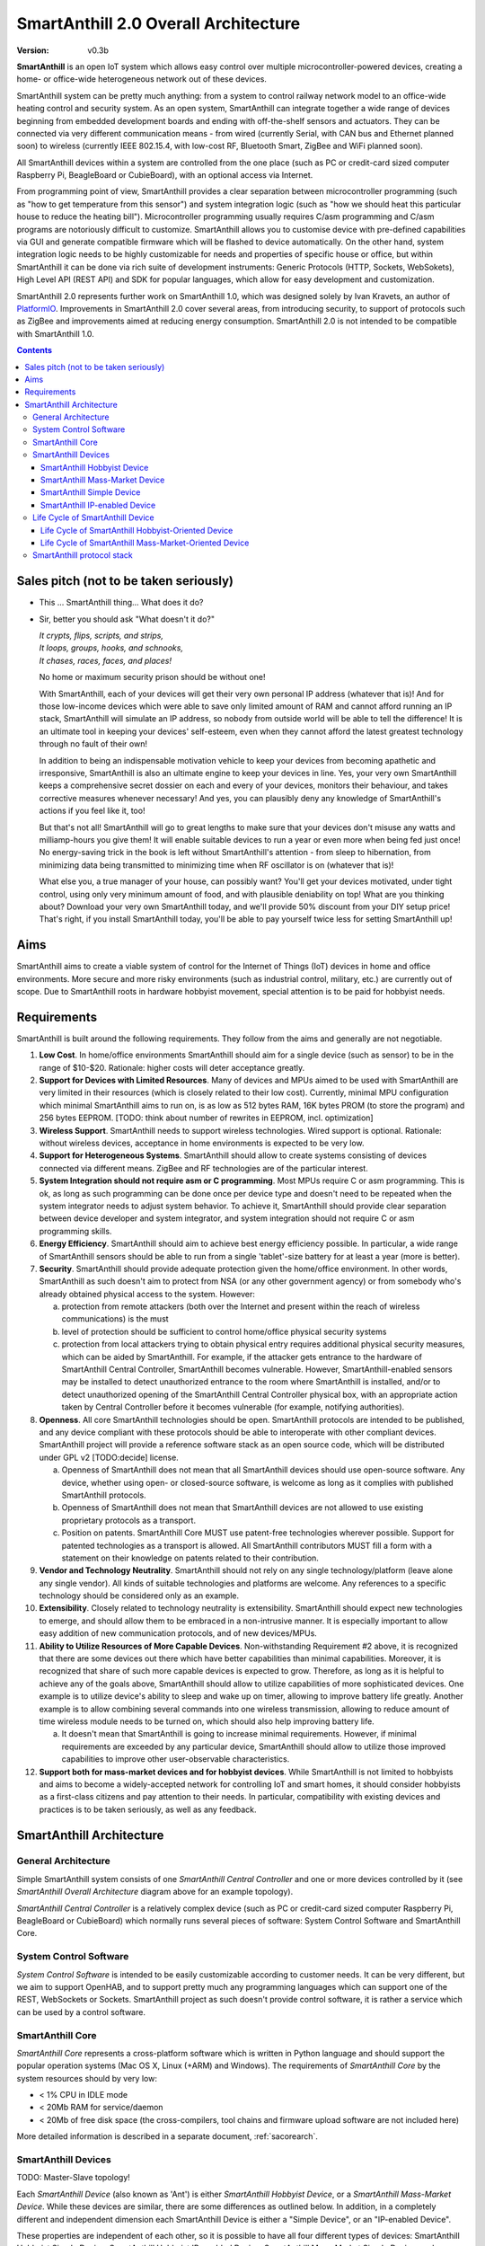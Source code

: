 ..  Copyright (c) 2015, OLogN Technologies AG. All rights reserved.
    Redistribution and use of this file in source (.rst) and compiled
    (.html, .pdf, etc.) forms, with or without modification, are permitted
    provided that the following conditions are met:
        * Redistributions in source form must retain the above copyright
          notice, this list of conditions and the following disclaimer.
        * Redistributions in compiled form must reproduce the above copyright
          notice, this list of conditions and the following disclaimer in the
          documentation and/or other materials provided with the distribution.
        * Neither the name of the OLogN Technologies AG nor the names of its
          contributors may be used to endorse or promote products derived from
          this software without specific prior written permission.
    THIS SOFTWARE IS PROVIDED BY THE COPYRIGHT HOLDERS AND CONTRIBUTORS "AS IS"
    AND ANY EXPRESS OR IMPLIED WARRANTIES, INCLUDING, BUT NOT LIMITED TO, THE
    IMPLIED WARRANTIES OF MERCHANTABILITY AND FITNESS FOR A PARTICULAR PURPOSE
    ARE DISCLAIMED. IN NO EVENT SHALL OLogN Technologies AG BE LIABLE FOR ANY
    DIRECT, INDIRECT, INCIDENTAL, SPECIAL, EXEMPLARY, OR CONSEQUENTIAL DAMAGES
    (INCLUDING, BUT NOT LIMITED TO, PROCUREMENT OF SUBSTITUTE GOODS OR
    SERVICES; LOSS OF USE, DATA, OR PROFITS; OR BUSINESS INTERRUPTION) HOWEVER
    CAUSED AND ON ANY THEORY OF LIABILITY, WHETHER IN CONTRACT, STRICT
    LIABILITY, OR TORT (INCLUDING NEGLIGENCE OR OTHERWISE) ARISING IN ANY WAY
    OUT OF THE USE OF THIS SOFTWARE, EVEN IF ADVISED OF THE POSSIBILITY OF SUCH
    DAMAGE

.. _saoverarch:

SmartAnthill 2.0 Overall Architecture
=====================================

:Version:   v0.3b

**SmartAnthill** is an open IoT system which allows easy control over multiple microcontroller-powered devices, creating a home- or office-wide heterogeneous network out of these devices.

SmartAnthill system can be pretty much anything: from a system to control railway network model to an office-wide heating control and security system.  As an open system, SmartAnthill can integrate together a wide range of devices beginning from embedded development boards and ending with off-the-shelf sensors and actuators. They can be connected via very different communication means - from wired (currently Serial, with CAN bus and Ethernet planned soon) to wireless (currently IEEE 802.15.4, with low-cost RF, Bluetooth Smart, ZigBee and WiFi planned soon).

All SmartAnthill devices within a system are controlled from the one place (such as PC or credit-card sized computer Raspberry Pi, BeagleBoard or CubieBoard), with an optional access via Internet.

From programming point of view, SmartAnthill provides a clear separation between microcontroller programming (such as "how to get temperature from this sensor") and system integration logic (such as "how we should heat this particular house to reduce the heating bill"). Microcontroller programming usually requires C/asm programming and C/asm programs are notoriously difficult to customize. SmartAnthill allows you to customise device with pre-defined capabilities via GUI and generate compatible firmware which will be flashed to device automatically. On the other hand, system integration logic needs to be highly customizable for needs and properties of specific house or office, but within SmartAnthill it can be done via rich suite of development instruments: Generic Protocols (HTTP, Sockets, WebSokets), High Level API (REST API) and SDK for popular languages, which allow for easy development and customization.

SmartAnthill 2.0 represents further work on SmartAnthill 1.0, which was designed solely by Ivan Kravets, an author of `PlatformIO <http://platformio.org>`_.  Improvements in SmartAnthill 2.0 cover several areas, from introducing security, to support of protocols such as ZigBee and improvements aimed at reducing energy consumption. SmartAnthill 2.0 is not intended to be compatible with SmartAnthill 1.0.

.. contents::

Sales pitch (not to be taken seriously)
---------------------------------------

- This ... SmartAnthill thing... What does it do?

- Sir, better you should ask "What doesn't it do?"

  | *It crypts, flips, scripts, and strips,*
  | *It loops, groups, hooks, and schnooks,*
  | *It chases, races, faces, and places!*

  No home or maximum security prison should be without one!

  With SmartAnthill, each of your devices will get their very own personal IP address (whatever that is)! And for those low-income devices which were able to save only limited amount of RAM and cannot afford running an IP stack, SmartAnthill will simulate an IP address, so nobody from outside world will be able to tell the difference! It is an ultimate tool in keeping your devices' self-esteem, even when they cannot afford the latest greatest technology through no fault of their own!

  In addition to being an indispensable motivation vehicle to keep your devices from becoming apathetic and irresponsive, SmartAnthill is also an ultimate engine to keep your devices in line. Yes, your very own SmartAnthill keeps a comprehensive secret dossier on each and every of your devices, monitors their behaviour, and takes corrective measures whenever necessary! And yes, you can plausibly deny any knowledge of SmartAnthill's actions if you feel like it, too!

  But that's not all! SmartAnthill will go to great lengths to make sure that your devices don't misuse any watts and milliamp-hours you give them! It will enable suitable devices to run a year or even more when being fed just once! No energy-saving trick in the book is left without SmartAnthill's attention - from sleep to hibernation, from minimizing data being transmitted to minimizing time when RF oscillator is on (whatever that is)!

  What else you, a true manager of your house, can possibly want? You'll get your devices motivated, under tight control, using only very minimum amount of food, and with plausible deniability on top! What are you thinking about? Download your very own SmartAnthill today, and we'll provide 50% discount from your DIY setup price! That's right, if you install SmartAnthill today, you'll be able to pay yourself twice less for setting SmartAnthill up!


Aims
----

SmartAnthill aims to create a viable system of control for the Internet of Things (IoT) devices in home and office environments. More secure and more risky environments (such as industrial control, military, etc.) are currently out of scope.
Due to SmartAnthill roots in hardware hobbyist movement, special attention is to be paid for hobbyist needs.

Requirements
------------

SmartAnthill is built around the following requirements. They follow from the aims and generally are not negotiable.

1. **Low Cost**. In home/office environments SmartAnthill should aim for a single device (such as sensor) to be in the range of $10-$20. Rationale: higher costs will deter acceptance greatly.

2. **Support for Devices with Limited Resources**. Many of devices and MPUs aimed to be used with SmartAnthill are very limited in their resources (which is closely related to their low cost). Currently, minimal MPU configuration which minimal SmartAnthill aims to run on, is as low as 512 bytes RAM, 16K bytes PROM (to store the program) and 256 bytes EEPROM. [TODO: think about number of rewrites in EEPROM, incl. optimization]

3. **Wireless Support**. SmartAnthill needs to support wireless technologies. Wired support is optional. Rationale: without wireless devices, acceptance in home environments is expected to be very low.

4. **Support for Heterogeneous Systems**. SmartAnthill should allow to create systems consisting of devices connected via different means. ZigBee and RF technologies are of the particular interest.

5. **System Integration should not require asm or C programming**. Most MPUs require C or asm programming. This is ok, as long as such programming can be done once per device type and doesn't need to be repeated when the system integrator needs to adjust system behavior. To achieve it, SmartAnthill should provide clear separation between device developer and system integrator, and system integration should not require C or asm programming skills.

6. **Energy Efficiency**. SmartAnthill should aim to achieve best energy efficiency possible. In particular, a wide range of SmartAnthill sensors should be able to run from a single 'tablet'-size battery for at least a year (more is better).

7. **Security**. SmartAnthill should provide adequate protection given the home/office environment. In other words, SmartAnthill as such doesn't aim to protect from NSA (or any other government agency) or from somebody who's already obtained physical access to the system. However:

   a) protection from remote attackers (both over the Internet and present within the reach of wireless communications) is the must
   b) level of protection should be sufficient to control home/office physical security systems
   c) protection from local attackers trying to obtain physical entry requires additional physical security measures, which can be aided by SmartAnthill. For example, if the attacker gets entrance to the hardware of SmartAnthill Central Controller, SmartAnthill becomes vulnerable. However, SmartAnthill-enabled sensors may be installed to detect unauthorized entrance to the room where SmartAnthill is installed, and/or to detect unauthorized opening of the SmartAnthill Central Controller physical box, with an appropriate action taken by Central Controller before it becomes vulnerable (for example, notifying authorities).

8. **Openness**. All core SmartAnthill technologies should be open. SmartAnthill protocols are intended to be published, and any device compliant with these protocols should be able to interoperate with other compliant devices. SmartAnthill project will provide a reference software stack as an open source code, which will be distributed under GPL v2 [TODO:decide] license.

   a) Openness of SmartAnthill does not mean that all SmartAnthill devices should use open-source software. Any device, whether using open- or closed-source software, is welcome as long as it complies with published SmartAnthill protocols.
   b) Openness of SmartAnthill does not mean that SmartAnthill devices are not allowed to use existing proprietary protocols as a transport.
   c) Position on patents. SmartAnthill Core MUST use patent-free technologies wherever possible. Support for patented technologies as a transport is allowed. All SmartAnthill contributors MUST fill a form with a statement on their knowledge on patents related to their contribution.

9. **Vendor and Technology Neutrality**. SmartAnthill should not rely on any single technology/platform (leave alone any single vendor). All kinds of suitable technologies and platforms are welcome. Any references to a specific technology should be considered only as an example.

10. **Extensibility**. Closely related to technology neutrality is extensibility. SmartAnthill should expect new technologies to emerge, and should allow them to be embraced in a non-intrusive manner. It is especially important to allow easy addition of new communication protocols, and of new devices/MPUs.

11. **Ability to Utilize Resources of More Capable Devices**. Non-withstanding Requirement #2 above, it is recognized that there are some devices out there which have better capabilities than minimal capabilities. Moreover, it is recognized that share of such more capable devices is expected to grow. Therefore, as long as it is helpful to achieve any of the goals above, SmartAnthill should allow to utilize capabilities of more sophisticated devices. One example is to utilize device's ability to sleep and wake up on timer, allowing to improve battery life greatly. Another example is to allow combining several commands into one wireless transmission, allowing to reduce amount of time wireless module needs to be turned on, which should also help improving battery life.

    a) It doesn't mean that SmartAnthill is going to increase minimal requirements. However, if minimal requirements are exceeded by any particular device, SmartAnthill should allow to utilize those improved capabilities to improve other user-observable characteristics.

12. **Support both for mass-market devices and for hobbyist devices**. While SmartAnthill is not limited to hobbyists and aims to become a widely-accepted network for controlling IoT and smart homes, it should consider hobbyists as a first-class citizens and pay attention to their needs. In particular, compatibility with existing devices and practices is to be taken seriously, as well as any feedback.

SmartAnthill Architecture
-------------------------

.. image:: ../_static/diagrams/smartanthill-overall-architecture-diagram.png
    :alt: SmartAnthill Overall Architecture
    :target: ../_static/diagrams/smartanthill-overall-architecture-diagram.png

General Architecture
^^^^^^^^^^^^^^^^^^^^
Simple SmartAnthill system consists of one *SmartAnthill Central Controller* and one or more devices controlled by it (see *SmartAnthill Overall Architecture* diagram above for an example topology).

*SmartAnthill Central Controller* is a relatively complex device (such as PC or credit-card sized computer Raspberry Pi, BeagleBoard or CubieBoard) which normally runs several pieces of software: System Control Software and SmartAnthill Core.

.. _saoversyscsoft:

System Control Software
^^^^^^^^^^^^^^^^^^^^^^^

*System Control Software* is intended to be easily customizable according to customer needs. It can be very different, but we aim to support OpenHAB, and to support pretty much any programming languages which can support one of the REST, WebSockets or Sockets. SmartAnthill project as such doesn't provide control software, it is rather a service which can be used by a control software.

SmartAnthill Core
^^^^^^^^^^^^^^^^^

*SmartAnthill Core* represents a cross-platform software which is written in Python language and should support the popular operation systems (Mac OS X, Linux (+ARM) and Windows). The requirements of *SmartAnthill Core* by the system resources should by very low:

* < 1% CPU in IDLE mode
* < 20Mb RAM for service/daemon
* < 20Mb of free disk space (the cross-compilers, tool chains and firmware upload software are not included here)

More detailed information is described in a separate document, :ref:`sacorearch`.

.. _saoverdevices:

SmartAnthill Devices
^^^^^^^^^^^^^^^^^^^^

.. image:: ../_static/diagrams/smartanthill-device-diagram.png
    :alt: SmartAnthill Devices
    :target: ../_static/diagrams/smartanthill-device-diagram.png

TODO: Master-Slave topology!

Each *SmartAnthill Device* (also known as 'Ant') is either *SmartAnthill Hobbyist Device*, or a *SmartAnthill Mass-Market Device*. While these devices are similar, there are some differences as outlined below. In addition, in a completely different and independent dimension each SmartAnthill Device is either a "Simple Device", or an "IP-enabled Device".

These properties are independent of each other, so it is possible to have all four different types of devices: SmartAnthill Hobbyist Simple Device, SmartAnthill Hobbyist IP-enabled Device, SmartAnthill Mass-Market Simple Device, and SmartAnthill Mass-Market IP-enabled Device.

.. _saoverhobdev:

SmartAnthill Hobbyist Device
''''''''''''''''''''''''''''

A diagram of a typical *SmartAnthill Hobbyist Device* is provided in section :ref:`saoverdevices`. SmartAnthill Hobbyist Device consists of an MCU, communication module, and one or more sensors and/or actuators (which are also known as 'ant body parts'). MCU on SmartAnthill Hobbyist Device runs several layers of software:

* **SmartAnthill-Generated Software** it is system-specific, i.e. it is generated for each system
* **Device-Specific Plugins** for each type of sensor or actuator present
* :ref:`saprotostack` protocol stack is generic, i.e. it is intended to be pretty much the same for all SmartAnthill Devices

An important part of *SmartAnthill Hobbyist Device* (which is absent on SmartAnthill Mass-Market Devices) is programming interface; for example, it can be some kind of SPI, UART or USB.

.. _saovermmdev:

SmartAnthill Mass-Market Device
'''''''''''''''''''''''''''''''

A diagram of a typical *SmartAnthill Mass Market Device* is also provided in the section :ref:`saoverdevices`. In addition to the components available on *SmartAnthill Hobbyist Device*, *SmartAnthill Mass-Market Device* additionally includes:

* **Persistent Storage** (such as EEPROM) to store system-specific data. System-specific data contains things such as bus-specific addresses and security keys; it is obtained during "pairing" process which is described below
* **"Pairing" Interface** and **"Pairing" Module** responsible for handling "pairing" interface. "pairing" interface is used during "pairing" process as described below, and can be, for example, NFC or USB interface to handle USB stick.

MCU on *SmartAnthill Mass-Market Device* runs several layers of software (note the differences from :ref:`saoverhobdev`):

* **SmartAnthill Configurator**, which is responsible for handling "pairing" process and populating system-specific data. SmartAnthill Configurator is generic.
* **Device-Specific Plugins** for each type of sensor or actuator present
* :ref:`saprotostack` as noted above, protocol stack is generic.

.. _sasimpledev:

SmartAnthill Simple Device
''''''''''''''''''''''''''

Many of SmartAnthill Devices are expected to have very little resources, and might be unable to implement IP stack. Such devices implement a portion of :ref:`saprotostack`, with *SmartAnthill Router* providing interface to the outside world and conversion between IP-based requests/replies and *Simple Device* requests/replies.

SmartAnthill IP-enabled Device
''''''''''''''''''''''''''''''

SmartAnthill IP-enabled Device is a device which is able to handle IP requests itself. Such devices can be accessed without the assistance of SmartAnthill Router.


Life Cycle of SmartAnthill Device
^^^^^^^^^^^^^^^^^^^^^^^^^^^^^^^^^
Let's consider how new devices are added and used within a SmartAnthill. Life cycle is a bit different for :ref:`saoverhobdev` and :ref:`saovermmdev`.

Life Cycle of SmartAnthill Hobbyist-Oriented Device
'''''''''''''''''''''''''''''''''''''''''''''''''''
During it's life within SmartAnthill, a hobbyist-oriented device goes through the following stages:

* **Initial State**. Initially (when shipped to the customer), Hobbyist-oriented SmartAnthill Device doesn't need to contain any program. Program will be generated and device will be programmed as a part of 'Program Generation and Programming' stage. Therefore, programming connector is a must for hobbyist-oriented devices.

* **Specifying Configuration**. Done by a user (hobbyist) using a *SmartAnthill Dashboard*. User selects board type and then specifies connections of sensors or actuators to different pins of the board. For example, one hobbyist might specify that she has [TODO] board and has a LED connected to pin 1, a temperature sensor connected to pins 2 through 5, and a DAC connected to pins 7 to 10.

* **Program Generation and Programming**. Done by *SmartAnthill Dashboard* automagically based on configuration specified in a previous step. Generated program includes a SmartAnthill stack, credentials necessary to authenticate the device to the network and vice versa (as described in SATP section below, authentication is done via symmetric keys), and subprograms necessary to handle devices specified in a previous step. Currently SmartAnthill supports either UART-programmed devices, or SIP-programmed devices [TODO:check]

After the device is programmed, it is automatically added to a *SmartAnthill Database* of available devices (this database is stored on Central Controller and is not intended to be shared). In this database, at least the following information is stored: credentials (i.e. symmetric keys), configuration (i.e. which device is connected to which pins), and device capabilities (i.e. amount of RAM/PROM/EEPROM available, MPU type/capabilities etc.)

* **Operation**. After the device is programmed, it can start operation. Device operation involves receiving and executing commands from Central Controller. Operations can be either device-specific (such as “measure temperature and report”), or generic (such as “wait for XXXX seconds and come back for further instructions”).

Life Cycle of SmartAnthill Mass-Market-Oriented Device
''''''''''''''''''''''''''''''''''''''''''''''''''''''
Mass-market devices are expected to be shipped in already programmed state, with a pre-defined configuration. Expected life cycle of a *SmartAnthill Mass-market-oriented Device* can be described as follows:

* **Initial State**. Initially (when shipped to the customer), SmartAnthill mass-market-oriented device does contain a program which ensures it's operation. Re-programming capability and connector are optional for SmartAnthill mass-market-oriented devices.

* **“Pairing” with Central Controller**. This includes Central Controller generating and exchanging credentials with device, querying device configuration and capabilities, and entering credentials, configuration and capabilities into SmartAnthill Database.

  - Physically, “pairing” can be done in several different ways [TODO: check feasibility of each]:

    + Using direct NFC (moving NFC-enabled device close to NFC-enabled Central Controller)

    + Using indirect NFC. It means: first, launching SmartAnthill-pairing app on an NFC-enabled smartphone; second, bringing the smartphone physically close to Central Controller; third, bringing the smartphone physically close to the device; fourth, bringing the smartphone physically close to Central Controller again.

    + Using USB flash. Will need to insert USB flash stick sequentially: to Central Controller, to USB-enabled device, and again to Central Controller.

  - Special considerations: to achieve reasonable levels of security, SmartAnthill Device MUST NOT allow to extract credentials; the only action allowed is to re-pair device with a different Central Controller, destroying previously existing credentials in the process. In other words, while it is possible to steal device to use with a different Central Controller, it should not be possible to impersonate device without access to Central Controller.

* **Operation**. Operation of Mass-market-oriented device is the same as operation of Hobbyist-oriented device.

SmartAnthill protocol stack
^^^^^^^^^^^^^^^^^^^^^^^^^^^
SmartAnthill protocol stack is described in detail in a separate document,
:ref:`saprotostack`.

